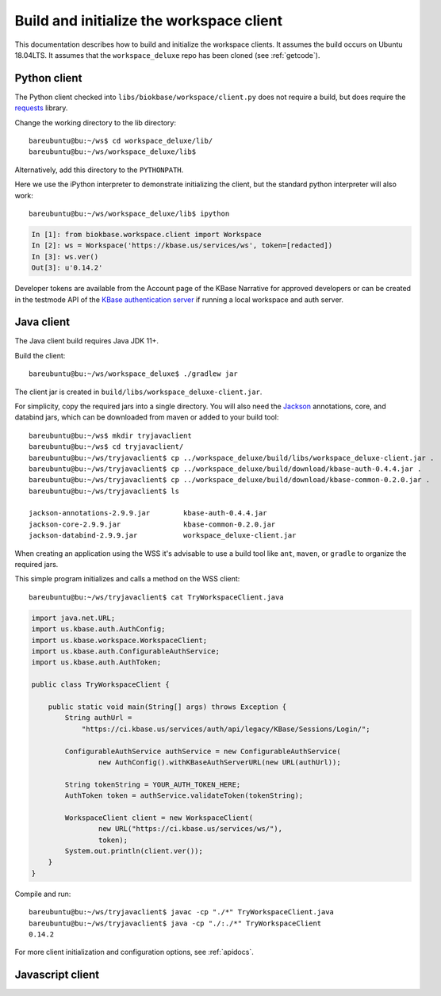 .. _buildinitclient:

Build and initialize the workspace client
=========================================

This documentation describes how to build and initialize the workspace clients.
It assumes the build occurs on Ubuntu 18.04LTS. It assumes that the
``workspace_deluxe`` repo has been cloned (see :ref:`getcode`).

Python client
-------------

The Python client checked into ``libs/biokbase/workspace/client.py`` does not
require a build, but does require the `requests <https://pypi.org/project/requests/>`_ library.

Change the working directory to the lib directory::

   bareubuntu@bu:~/ws$ cd workspace_deluxe/lib/
   bareubuntu@bu:~/ws/workspace_deluxe/lib$

Alternatively, add this directory to the ``PYTHONPATH``.

Here we use the iPython interpreter to demonstrate initializing the client,
but the standard python interpreter will also work::

    bareubuntu@bu:~/ws/workspace_deluxe/lib$ ipython

.. code-block:: python

    In [1]: from biokbase.workspace.client import Workspace
    In [2]: ws = Workspace('https://kbase.us/services/ws', token=[redacted])
    In [3]: ws.ver()
    Out[3]: u'0.14.2'

Developer tokens are available from the Account page of the KBase Narrative for approved developers
or can be created in the testmode API of the
`KBase authentication server <https://github.com/kbase/auth2/>`_ if running a local workspace and
auth server.

Java client
-----------

The Java client build requires Java JDK 11+.

Build the client::

    bareubuntu@bu:~/ws/workspace_deluxe$ ./gradlew jar

The client jar is created in ``build/libs/workspace_deluxe-client.jar``.

For simplicity, copy the required jars into a single directory. You will also need the
`Jackson <https://github.com/FasterXML/jackson/>`_
annotations, core, and databind jars, which can be downloaded from maven or added to your build
tool::

    bareubuntu@bu:~/ws$ mkdir tryjavaclient
    bareubuntu@bu:~/ws$ cd tryjavaclient/
    bareubuntu@bu:~/ws/tryjavaclient$ cp ../workspace_deluxe/build/libs/workspace_deluxe-client.jar .
    bareubuntu@bu:~/ws/tryjavaclient$ cp ../workspace_deluxe/build/download/kbase-auth-0.4.4.jar .
    bareubuntu@bu:~/ws/tryjavaclient$ cp ../workspace_deluxe/build/download/kbase-common-0.2.0.jar .
    bareubuntu@bu:~/ws/tryjavaclient$ ls

    jackson-annotations-2.9.9.jar        kbase-auth-0.4.4.jar
    jackson-core-2.9.9.jar               kbase-common-0.2.0.jar
    jackson-databind-2.9.9.jar           workspace_deluxe-client.jar


When creating an application using the WSS it's advisable to use a build tool
like ``ant``, ``maven``, or ``gradle`` to organize the required jars.

This simple program initializes and calls a method on the WSS client::

    bareubuntu@bu:~/ws/tryjavaclient$ cat TryWorkspaceClient.java

.. code-block:: java

    import java.net.URL;
    import us.kbase.auth.AuthConfig;
    import us.kbase.workspace.WorkspaceClient;
    import us.kbase.auth.ConfigurableAuthService;
    import us.kbase.auth.AuthToken;

    public class TryWorkspaceClient {

        public static void main(String[] args) throws Exception {
            String authUrl =
                "https://ci.kbase.us/services/auth/api/legacy/KBase/Sessions/Login/";

            ConfigurableAuthService authService = new ConfigurableAuthService(
                    new AuthConfig().withKBaseAuthServerURL(new URL(authUrl));

            String tokenString = YOUR_AUTH_TOKEN_HERE;
            AuthToken token = authService.validateToken(tokenString);

            WorkspaceClient client = new WorkspaceClient(
                    new URL("https://ci.kbase.us/services/ws/"),
                    token);
            System.out.println(client.ver());
        }
    }

Compile and run::

    bareubuntu@bu:~/ws/tryjavaclient$ javac -cp "./*" TryWorkspaceClient.java
    bareubuntu@bu:~/ws/tryjavaclient$ java -cp "./:./*" TryWorkspaceClient
    0.14.2

For more client initialization and configuration options, see :ref:`apidocs`.

Javascript client
-----------------

.. todo::
   Build (probably not needed) and initialization instructions for the
   Javascript client.

